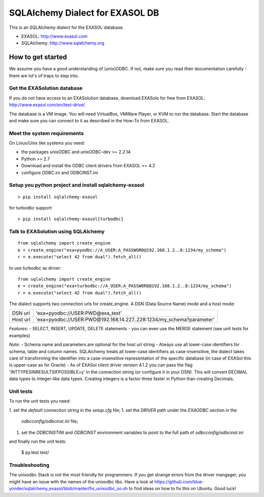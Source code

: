 SQLAlchemy Dialect for EXASOL DB
================================


.. image:: https://travis-ci.org/blue-yonder/sqlalchemy_exasol.svg?branch=master
    :target: https://travis-ci.org/blue-yonder/sqlalchemy_exasol
.. image:: https://coveralls.io/repos/github/blue-yonder/sqlalchemy_exasol/badge.svg?branch=master
    :target: https://coveralls.io/github/blue-yonder/sqlalchemy_exasol?branch=master
.. image:: https://requires.io/github/blue-yonder/sqlalchemy_exasol/requirements.svg?branch=master
     :target: https://requires.io/github/blue-yonder/sqlalchemy_exasol/requirements/?branch=master
     :alt: Requirements Status


This is an SQLAlchemy dialect for the EXASOL database.

- EXASOL: http://www.exasol.com
- SQLAlchemy: http://www.sqlalchemy.org

How to get started
------------------

We assume you have a good understanding of (unix)ODBC. If not, make sure you read their documentation carefully - there are lot's of traps to step into.

Get the EXASolution database
````````````````````````````

If you do not have access to an EXASolution database, download EXASolo for free from EXASOL: http://www.exasol.com/en/test-drive/

The database is a VM image. You will need VirtualBox, VMWare Player, or KVM to run the database. Start the database and make sure you can connect to it as described in the How-To from EXASOL.

Meet the system requirements
````````````````````````````

On Linux/Unix like systems you need:

- the packages unixODBC and unixODBC-dev >= 2.2.14
- Python >= 2.7
- Download and install the ODBC client drivers from EXASOL >= 4.2
- configure ODBC.ini and ODBCINST.ini

Setup you python project and install sqlalchemy-exasol
``````````````````````````````````````````````````````

::

	> pip install sqlalchemy-exasol
	
for turbodbc support:

::

	> pip install sqlalchemy-exasol[turbodbc]

Talk to EXASolution using SQLAlchemy
````````````````````````````````````

::

	from sqlalchemy import create_engine
	e = create_engine("exa+pyodbc://A_USER:A_PASSWORD@192.168.1.2..8:1234/my_schema")
	r = e.execute("select 42 from dual").fetch_all()
	
to use turbodbc as driver:

::

	from sqlalchemy import create_engine
	e = create_engine("exa+turbodbc://A_USER:A_PASSWORD@192.168.1.2..8:1234/my_schema")
	r = e.execute("select 42 from dual").fetch_all()


The dialect supports two connection urls for create_engine. A DSN (Data Source Name) mode and a host mode:

========  ====================================================================
DSN url   'exa+pyodbc://USER:PWD@exa_test'
Host url  'exa+pyodbc://USER:PWD@192.168.14.227..228:1234/my_schema?parameter'
========  ====================================================================

*Features*:
- SELECT, INSERT, UPDATE, DELETE statements
- you can even use the MERGE statement (see unit tests for examples)

*Note*: 
- Schema name and parameters are optional for the host url string
- Always use all lower-case identifiers for schema, table and column names. SQLAlchemy treats all lower-case identifiers as case-insensitive, the dialect takes care of transforming the identifier into a case-insensitive representation of the specific database (in case of EXASol this is upper-case as for Oracle)
- As of EXASol client driver version 4.1.2 you can pass the flag 'INTTYPESINRESULTSIFPOSSIBLE=y' in the connection string (or configure it in your DSN). This will convert DECIMAL data types to Integer-like data types. Creating integers is a factor three faster in Python than creating Decimals.


Unit tests
``````````

To run the unit tests you need:

1. set the `default` connection string in the `setup.cfg` file;
1. set the `DRIVER` path under the `EXAODBC` section in the
   `odbcconfig/odbcinst.ini` file;
1. set the `ODBCINSTINI` and `ODBCINST` environment variables to point to the
   full path of `odbcconfig/odbcinst.ini`

and finally run the unit tests:

    $ py.test test/


Troubleshooting
```````````````

The unixodbc Stack is not the most friendly for programmers. If you get strange errors from the driver mangager, you might have an issue with the names of the unixodbc libs. Have a look at https://github.com/blue-yonder/sqlalchemy_exasol/blob/master/fix_unixodbc_so.sh to find ideas on how to fix this on Ubuntu. Good luck!

